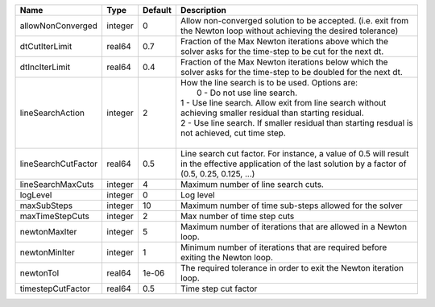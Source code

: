 

=================== ======= ======= ============================================================================================================================================================================================================================================================================================= 
Name                Type    Default Description                                                                                                                                                                                                                                                                                   
=================== ======= ======= ============================================================================================================================================================================================================================================================================================= 
allowNonConverged   integer 0       Allow non-converged solution to be accepted. (i.e. exit from the Newton loop without achieving the desired tolerance)                                                                                                                                                                         
dtCutIterLimit      real64  0.7     Fraction of the Max Newton iterations above which the solver asks for the time-step to be cut for the next dt.                                                                                                                                                                                
dtIncIterLimit      real64  0.4     Fraction of the Max Newton iterations below which the solver asks for the time-step to be doubled for the next dt.                                                                                                                                                                            
lineSearchAction    integer 2       | How the line search is to be used. Options are:                                                                                                                                                                                                                                               
                                    |  0 - Do not use line search.                                                                                                                                                                                                                                                                  
                                    | 1 - Use line search. Allow exit from line search without achieving smaller residual than starting residual.                                                                                                                                                                                   
                                    | 2 - Use line search. If smaller residual than starting resdual is not achieved, cut time step.                                                                                                                                                                                                
                                    |                                                                                                                                                                                                                                                                                               
lineSearchCutFactor real64  0.5     Line search cut factor. For instance, a value of 0.5 will result in the effective application of the last solution by a factor of (0.5, 0.25, 0.125, ...)                                                                                                                                     
lineSearchMaxCuts   integer 4       Maximum number of line search cuts.                                                                                                                                                                                                                                                           
logLevel            integer 0       Log level                                                                                                                                                                                                                                                                                     
maxSubSteps         integer 10      Maximum number of time sub-steps allowed for the solver                                                                                                                                                                                                                                       
maxTimeStepCuts     integer 2       Max number of time step cuts                                                                                                                                                                                                                                                                  
newtonMaxIter       integer 5       Maximum number of iterations that are allowed in a Newton loop.                                                                                                                                                                                                                               
newtonMinIter       integer 1       Minimum number of iterations that are required before exiting the Newton loop.                                                                                                                                                                                                                
newtonTol           real64  1e-06   The required tolerance in order to exit the Newton iteration loop.                                                                                                                                                                                                                            
timestepCutFactor   real64  0.5     Time step cut factor                                                                                                                                                                                                                                                                          
=================== ======= ======= ============================================================================================================================================================================================================================================================================================= 


